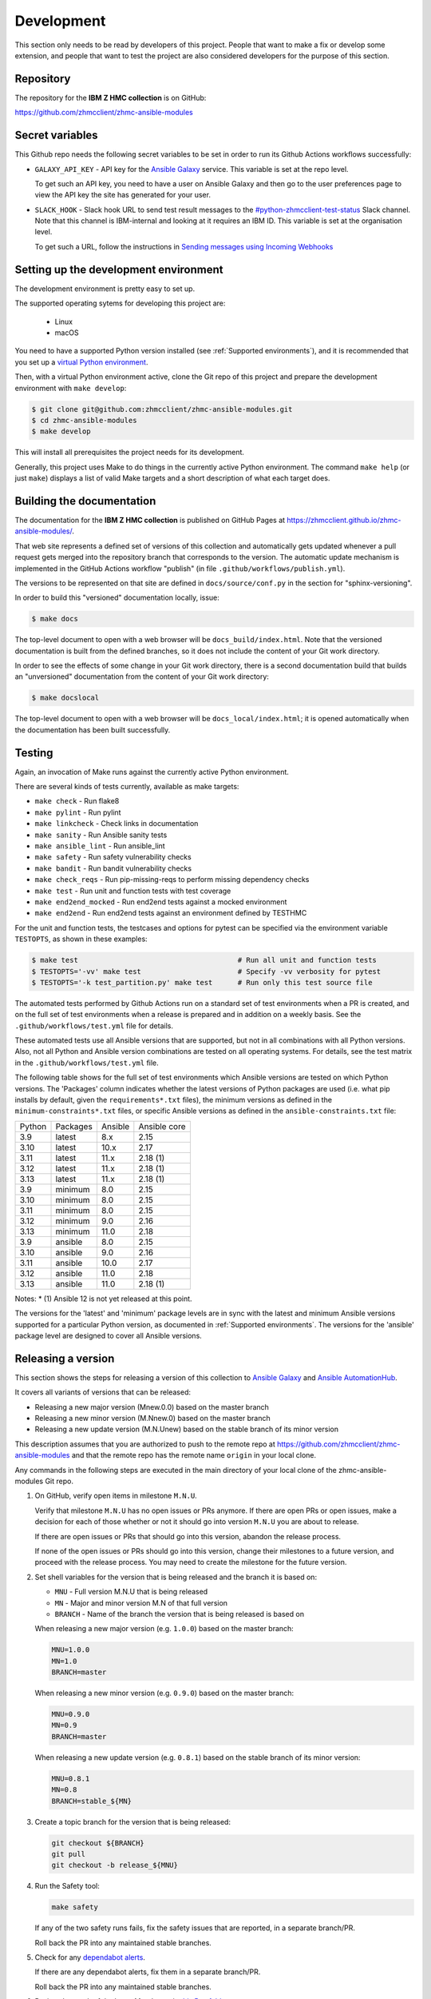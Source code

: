 .. Copyright 2017,2020 IBM Corp. All Rights Reserved.
..
.. Licensed under the Apache License, Version 2.0 (the "License");
.. you may not use this file except in compliance with the License.
.. You may obtain a copy of the License at
..
..    http://www.apache.org/licenses/LICENSE-2.0
..
.. Unless required by applicable law or agreed to in writing, software
.. distributed under the License is distributed on an "AS IS" BASIS,
.. WITHOUT WARRANTIES OR CONDITIONS OF ANY KIND, either express or implied.
.. See the License for the specific language governing permissions and
.. limitations under the License.
..


.. _`Development`:

Development
===========

This section only needs to be read by developers of this project. People that
want to make a fix or develop some extension, and people that want to test the
project are also considered developers for the purpose of this section.


.. _`Repository`:

Repository
----------

The repository for the **IBM Z HMC collection** is on GitHub:

https://github.com/zhmcclient/zhmc-ansible-modules


.. _`Secret variables`:

Secret variables
----------------

This Github repo needs the following secret variables to be set in order
to run its Github Actions workflows successfully:

* ``GALAXY_API_KEY`` - API key for the `Ansible Galaxy <https://galaxy.ansible.com/>`_
  service. This variable is set at the repo level.

  To get such an API key, you need to have a user on Ansible Galaxy and then go
  to the user preferences page to view the API key the site has generated for
  your user.

* ``SLACK_HOOK`` - Slack hook URL to send test result messages to the
  `#python-zhmcclient-test-status <https://ibm-systems-z.slack.com/archives/C01S7JW1FHS>`_
  Slack channel. Note that this channel is IBM-internal and looking at it requires
  an IBM ID. This variable is set at the organisation level.

  To get such a URL, follow the instructions in
  `Sending messages using Incoming Webhooks <https://docs.slack.dev/messaging/sending-messages-using-incoming-webhooks/>`_


.. _`Setting up the development environment`:

Setting up the development environment
--------------------------------------

The development environment is pretty easy to set up.

The supported operating sytems for developing this project are:

  * Linux
  * macOS

You need to have a supported Python version installed
(see :ref:`Supported environments`), and it is recommended that you set up a
`virtual Python environment`_.

.. _virtual Python environment: https://docs.python-guide.org/dev/virtualenvs/

Then, with a virtual Python environment active, clone the Git repo of this
project and prepare the development environment with ``make develop``:

.. code-block:: sh

    $ git clone git@github.com:zhmcclient/zhmc-ansible-modules.git
    $ cd zhmc-ansible-modules
    $ make develop

This will install all prerequisites the project needs for its development.

Generally, this project uses Make to do things in the currently active
Python environment. The command ``make help`` (or just ``make``) displays a
list of valid Make targets and a short description of what each target does.


.. _`Building the documentation`:

Building the documentation
--------------------------

The documentation for the **IBM Z HMC collection** is published
on GitHub Pages at https://zhmcclient.github.io/zhmc-ansible-modules/.

That web site represents a defined set of versions of this collection and
automatically gets updated whenever a pull request gets merged into the
repository branch that corresponds to the version. The automatic update
mechanism is implemented in the GitHub Actions workflow "publish" (in file
``.github/workflows/publish.yml``).

The versions to be represented on that site are defined in ``docs/source/conf.py``
in the section for "sphinx-versioning".

In order to build this "versioned" documentation locally, issue:

.. code-block:: sh

    $ make docs

The top-level document to open with a web browser will be
``docs_build/index.html``. Note that the versioned documentation is built from
the defined branches, so it does not include the content of your Git work
directory.

In order to see the effects of some change in your Git work directory, there
is a second documentation build that builds an "unversioned" documentation
from the content of your Git work directory:

.. code-block:: sh

    $ make docslocal

The top-level document to open with a web browser will be
``docs_local/index.html``; it is opened automatically when the documentation
has been built successfully.


.. _`Testing`:

Testing
-------

Again, an invocation of Make runs against the currently active Python environment.

There are several kinds of tests currently, available as make targets:

* ``make check`` - Run flake8
* ``make pylint`` - Run pylint
* ``make linkcheck`` - Check links in documentation
* ``make sanity`` - Run Ansible sanity tests
* ``make ansible_lint`` - Run ansible_lint
* ``make safety`` - Run safety vulnerability checks
* ``make bandit`` - Run bandit vulnerability checks
* ``make check_reqs`` - Run pip-missing-reqs to perform missing dependency checks
* ``make test`` - Run unit and function tests with test coverage
* ``make end2end_mocked`` - Run end2end tests against a mocked environment
* ``make end2end`` - Run end2end tests against an environment defined by TESTHMC

For the unit and function tests, the testcases and options for pytest
can be specified via the environment variable ``TESTOPTS``, as shown in these
examples:

.. code-block:: sh

    $ make test                                      # Run all unit and function tests
    $ TESTOPTS='-vv' make test                       # Specify -vv verbosity for pytest
    $ TESTOPTS='-k test_partition.py' make test      # Run only this test source file

The automated tests performed by Github Actions run on a standard set of test
environments when a PR is created, and on the full set of test environments when
a release is prepared and in addition on a weekly basis. See the
``.github/workflows/test.yml`` file for details.

These automated tests use all Ansible versions that are supported, but not in
all combinations with all Python versions. Also, not all Python and Ansible
version combinations are tested on all operating systems. For details, see the
test matrix in the ``.github/workflows/test.yml`` file.

The following table shows for the full set of test environments which Ansible
versions are tested on which Python versions. The 'Packages' column indicates
whether the latest versions of Python packages are used (i.e. what pip installs
by default, given the ``requirements*.txt`` files),
the minimum versions as defined in the ``minimum-constraints*.txt`` files, or
specific Ansible versions as defined in the ``ansible-constraints.txt`` file:

======  ========  =======  ============
Python  Packages  Ansible  Ansible core
------  --------  -------  ------------
3.9     latest    8.x      2.15
3.10    latest    10.x     2.17
3.11    latest    11.x     2.18 (1)
3.12    latest    11.x     2.18 (1)
3.13    latest    11.x     2.18 (1)
3.9     minimum   8.0      2.15
3.10    minimum   8.0      2.15
3.11    minimum   8.0      2.15
3.12    minimum   9.0      2.16
3.13    minimum   11.0     2.18
3.9     ansible   8.0      2.15
3.10    ansible   9.0      2.16
3.11    ansible   10.0     2.17
3.12    ansible   11.0     2.18
3.13    ansible   11.0     2.18 (1)
======  ========  =======  ============

Notes:
* (1) Ansible 12 is not yet released at this point.

The versions for the 'latest' and 'minimum' package levels are in sync with the
latest and minimum Ansible versions supported for a particular Python version,
as documented in :ref:`Supported environments`.
The versions for the 'ansible' package level are designed to cover all
Ansible versions.

.. _`Releasing a version`:

Releasing a version
-------------------

This section shows the steps for releasing a version of this collection to
`Ansible Galaxy <https://galaxy.ansible.com/>`_ and
`Ansible AutomationHub <https://console.redhat.com/ansible/automation-hub>`_.

It covers all variants of versions that can be released:

* Releasing a new major version (Mnew.0.0) based on the master branch
* Releasing a new minor version (M.Nnew.0) based on the master branch
* Releasing a new update version (M.N.Unew) based on the stable branch of its
  minor version

This description assumes that you are authorized to push to the remote repo
at https://github.com/zhmcclient/zhmc-ansible-modules and that the remote repo
has the remote name ``origin`` in your local clone.

Any commands in the following steps are executed in the main directory of your
local clone of the zhmc-ansible-modules Git repo.

1.  On GitHub, verify open items in milestone ``M.N.U``.

    Verify that milestone ``M.N.U`` has no open issues or PRs anymore. If there
    are open PRs or open issues, make a decision for each of those whether or
    not it should go into version ``M.N.U`` you are about to release.

    If there are open issues or PRs that should go into this version, abandon
    the release process.

    If none of the open issues or PRs should go into this version, change their
    milestones to a future version, and proceed with the release process. You
    may need to create the milestone for the future version.

2.  Set shell variables for the version that is being released and the branch
    it is based on:

    * ``MNU`` - Full version M.N.U that is being released
    * ``MN`` - Major and minor version M.N of that full version
    * ``BRANCH`` - Name of the branch the version that is being released is
      based on

    When releasing a new major version (e.g. ``1.0.0``) based on the master
    branch:

    .. code-block:: sh

        MNU=1.0.0
        MN=1.0
        BRANCH=master

    When releasing a new minor version (e.g. ``0.9.0``) based on the master
    branch:

    .. code-block:: sh

        MNU=0.9.0
        MN=0.9
        BRANCH=master

    When releasing a new update version (e.g. ``0.8.1``) based on the stable
    branch of its minor version:

    .. code-block:: sh

        MNU=0.8.1
        MN=0.8
        BRANCH=stable_${MN}

3.  Create a topic branch for the version that is being released:

    .. code-block:: sh

        git checkout ${BRANCH}
        git pull
        git checkout -b release_${MNU}

4.  Run the Safety tool:

    .. code-block:: sh

        make safety

    If any of the two safety runs fails, fix the safety issues that are reported,
    in a separate branch/PR.

    Roll back the PR into any maintained stable branches.

5.  Check for any
    `dependabot alerts <https://github.com/zhmcclient/zhmc-ansible-modules/security/dependabot>`_.

    If there are any dependabot alerts, fix them in a separate branch/PR.

    Roll back the PR into any maintained stable branches.

6.  Review the result of the latest Mend scan in
    `this Box folder <https://ibm.ent.box.com/folder/190964336381?s=070khx70ijj3ime3k4yfx7r7cjb2xx0k>`_.

    If the Mend scan shows any issues, fix them in a separate branch/PR.

    Roll back the PR into any maintained stable branches.

7.  Edit the Galaxy metadata file:

    .. code-block:: sh

        vi galaxy.yml

    and set the 'version' parameter to the version that is being released:

    .. code-block:: yaml

        version: M.N.U

8.  Update the change log:

    * Add the new version and the changelog fragments to the changelog file:

      .. code-block:: sh

          antsibull-changelog release -vv

      This removes the changelog fragment files.

    * Edit the changelog file:

      .. code-block:: sh

          vi changelogs/changelog.yaml

      and add a ``release_summary`` item in the section for the version that is being
      released, as follows:

      .. code-block:: yaml

          M.N.U:
            changes:
              minor_changes:
              - . . .
              - . . .
              release_summary: Released on 2023-08-26.
                Functional enhancements and bug fixes.
                This version contains all fixes up to version M.N-1.x.
            fragments:
            - . . .
            - . . .
            release_date: '2023-08-26'

      The date for "Released on" should be the same date as in ``release_date``.

      The sentence "This version contains ..." is only needed if there have been
      releases of fix versions on the prior minor version.

    * Generate/update CHANGELOG.rst:

      .. code-block:: sh

          make docslocal

9.  When releasing a new major or minor version, edit the support matrix:

    .. code-block:: sh

        vi docs/source/installation.rst

    and make the following changes in section "Support matrix":

    * Set the End of Life date of the previous minor version (M.N-1.x) to
      today's date.
    * Add a new row in the table for the current release (M.N.U), that has
      today's date as the GA date and an empty End of Life cell.

10. Edit the change log table:

    .. code-block:: sh

        vi README.md

    and make the following changes in section "Release Notes and Roadmap":

    * When releasing a fix version, update the fix version in the table.
    * When releasing a major or minor version, add a row with the released
      version to the table, and increase the version in development.

11. Update the authors:

    .. code-block:: sh

        make authors

12. Commit your changes and push the topic branch to the remote repo:

    .. code-block:: sh

        git commit -asm "Release ${MNU}"
        git push --set-upstream origin release_${MNU}

13. On GitHub, create a Pull Request for branch ``release_M.N.U``.

    Important: When creating Pull Requests, GitHub by default targets the
    ``master`` branch. When releasing based on a stable branch, you need to
    change the target branch of the Pull Request to ``stable_M.N``.

    The PR creation will cause the "test" workflow to run. That workflow runs
    tests for all defined environments, since it discovers by the branch name
    that this is a PR for a release.

14. On GitHub, once the checks for that Pull Request have succeeded, merge the
    Pull Request (no review is needed). This automatically deletes the branch
    on GitHub.

    If the PR did not succeed, fix the issues.

15. On GitHub, close milestone ``M.N.U``.

    Verify that the milestone has no open items anymore. If it does have open
    items, investigate why and fix (probably step 1 was not performed).

15. Publish the collection to Ansible Galaxy

    .. code-block:: sh

        git checkout ${BRANCH}
        git pull
        git branch -D release_${MNU}
        git branch -D -r origin/release_${MNU}
        git tag -f ${MNU}
        git push -f --tags

    Pushing the new tag will cause the "publish" workflow to run. That workflow
    builds the collection, publishes it on Ansible Galaxy, creates a release for
    it on Github, and finally creates a new stable branch on Github if the master
    branch was released.

16. Verify the publishing

    Wait for the "publish" workflow for the new release to have completed:
    https://github.com/zhmcclient/zhmc-ansible-modules/actions/workflows/publish.yml

    Then, perform the following verifications:

    * Verify that the new version is available on Ansible Galaxy at
      https://galaxy.ansible.com/ibm/ibm_zhmc/

      If the new version is not shown there, verify that the import on Ansible
      Galaxy succeeded, by checking the status at
      https://galaxy.ansible.com/ui/my-imports/?namespace=ibm (you need to log in).

    * Verify that the new version has a release on Github at
      https://github.com/zhmcclient/zhmc-ansible-modules/releases

    * Verify that the new version has documentation on Github pages at
      https://zhmcclient.github.io/zhmc-ansible-modules/release_notes.html

17. Publish the collection to Ansible AutomationHub

    This needs to be done in addition to the prior publish step, and it
    has not successfully been automated as of today.

    You need to have an account on https://console.redhat.com, and your
    userid there needs to be authorized to modify the 'ibm' namespace.

    * Build the distribution archive locally:

      .. code-block:: sh

          make dist

    * Open https://console.redhat.com/ansible/automation-hub/namespaces/ibm/
      and log in to your account.

    * Click on the "Upload Collection" button at the top right of the page,
      and in the file selection dialog that pops up, select the distribution
      archive for the version you want to upload:

      .. code-block:: text

          dist/ibm-ibm_zhmc-{M}.{N}.{U}.tar.gz

    **Attention!!** This only works once for each version. You cannot
    re-release the same version more than once.

    Verify that the import on Ansible AutomationHub succeeded, by checking the
    status at
    https://console.redhat.com/ansible/automation-hub/my-imports/?namespace=ibm
    (you need to log in).

    After the import succeeded, the release must still be approved by RedHat
    before it is published, so the approval status should now show
    "waiting for approval".

    The RedHat team should approve the release within a day or so. Once it has
    been approved, the new version will be visible on Ansible AutomationHub at
    https://console.redhat.com/ansible/automation-hub/repo/published/ibm/ibm_zhmc/ .


.. _`Starting a new version`:

Starting a new version
----------------------

This section shows the steps for starting development of a new version.

These steps may be performed right after the steps for
:ref:`releasing a version`, or independently.

This section covers all variants of new versions:

* Starting a new major version (Mnew.0.0) based on the master branch
* Starting a new minor version (M.Nnew.0) based on the master branch
* Starting a new update version (M.N.Unew) based on the stable branch of its
  minor version

This description assumes that you are authorized to push to the remote repo
at https://github.com/zhmcclient/zhmc-ansible-modules and that the remote repo
has the remote name ``origin`` in your local clone.

Any commands in the following steps are executed in the main directory of your
local clone of the zhmc-ansible-modules Git repo.

1.  Set shell variables for the version that is being started and the branch it
    is based on:

    * ``MNU`` - Full version M.N.U that is being started
    * ``MN`` - Major and minor version M.N of that full version
    * ``BRANCH`` -  Name of the branch the version that is being started is
      based on

    When starting a new major version (e.g. ``1.0.0``) based on the master
    branch:

    .. code-block:: sh

        MNU=1.0.0
        MN=1.0
        BRANCH=master

    When starting a new minor version (e.g. ``0.9.0``) based on the master
    branch:

    .. code-block:: sh

        MNU=0.9.0
        MN=0.9
        BRANCH=master

    When starting a new minor version (e.g. ``0.8.1``) based on the stable
    branch of its minor version:

    .. code-block:: sh

        MNU=0.8.1
        MN=0.8
        BRANCH=stable_${MN}

2.  Create a topic branch for the version that is being started:

    .. code-block:: sh

        git checkout ${BRANCH}
        git pull
        git checkout -b start_${MNU}

3.  Edit the Galaxy metadata file:

    .. code-block:: sh

        vi galaxy.yml

    and update the version to a draft version of the version that is being
    started:

    .. code-block:: yaml

        version: M.N.U-dev1

    Note: The version must follow the rules for semantic versioning 2.0
    including the description of development/alpha/etc suffixes, as described
    in https://semver.org/

4.  Commit your changes and push them to the remote repo:

    .. code-block:: sh

        git commit -asm "Start ${MNU}"
        git push --set-upstream origin start_${MNU}

5.  On GitHub, create a Pull Request for branch ``start_M.N.U``.

    Important: When creating Pull Requests, GitHub by default targets the
    ``master`` branch. When starting a version based on a stable branch, you
    need to change the target branch of the Pull Request to ``stable_M.N``.

6.  On GitHub, create a milestone for the new version ``M.N.U``.

    You can create a milestone in GitHub via Issues -> Milestones -> New
    Milestone.

7.  On GitHub, go through all open issues and pull requests that still have
    milestones for previous releases set, and either set them to the new
    milestone, or to have no milestone.

8.  On GitHub, once the checks for the Pull Request for branch ``start_M.N.U``
    have succeeded, merge the Pull Request (no review is needed). This
    automatically deletes the branch on GitHub.

9.  Update and clean up the local repo:

    .. code-block:: sh

        git checkout ${BRANCH}
        git pull
        git branch -D start_${MNU}
        git branch -D -r origin/start_${MNU}
